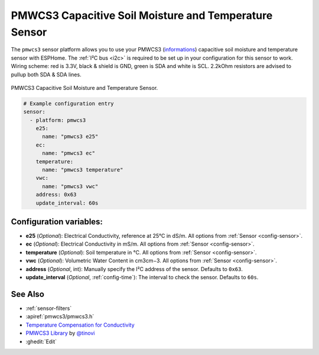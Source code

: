 PMWCS3 Capacitive Soil Moisture and Temperature Sensor
======================================================

.. seo::
    :description: Instructions for setting up PMWCS3 capacitive soil moisture sensor in ESPHome.
    :image: pmwcs3.jpg
    :keywords: PMWCS3

The ``pmwcs3`` sensor platform allows you to use your PMWCS3
(`informations <https://tinovi.com/wp-content/uploads/2020/01/PM-WCS-3-I2C.pdf>`__)
capacitive soil moisture and temperature sensor with ESPHome. The :ref:`I²C bus <i2c>` is required to be set up in
your configuration for this sensor to work. Wiring scheme: red is 3.3V, black & shield is GND, green is SDA and white is SCL.
2.2kOhm resistors are advised to pullup both SDA & SDA lines.

.. figure:: images/pmwcs3.jpg
    :align: center
    :width: 80.0%

    PMWCS3 Capacitive Soil Moisture and Temperature Sensor.


.. code-block:: yaml

    # Example configuration entry
    sensor:
      - platform: pmwcs3
        e25:
          name: "pmwcs3 e25"    
        ec:
          name: "pmwcs3 ec"
        temperature:
          name: "pmwcs3 temperature" 
        vwc:
          name: "pmwcs3 vwc"
        address: 0x63
        update_interval: 60s
 
Configuration variables:
------------------------

- **e25** (*Optional*): Electrical Conductivity, reference at 25°C in dS/m. All options from
  :ref:`Sensor <config-sensor>`.
- **ec** (*Optional*): Electrical Conductivity in mS/m. All options from
  :ref:`Sensor <config-sensor>`.
- **temperature** (*Optional*): Soil temperature in °C.
  All options from :ref:`Sensor <config-sensor>`.
- **vwc** (*Optional*): Volumetric Water Content in cm3cm−3.
  All options from :ref:`Sensor <config-sensor>`.
- **address** (*Optional*, int): Manually specify the I²C address of the sensor.
  Defaults to ``0x63``.
- **update_interval** (*Optional*, :ref:`config-time`): The interval to check the
  sensor. Defaults to ``60s``.
  
See Also
--------

- :ref:`sensor-filters`
- :apiref:`pmwcs3/pmwcs3.h`
- `Temperature Compensation for Conductivity <https://www.aqion.de/site/112>`__
- `PMWCS3 Library <https://github.com/tinovi/i2cArduino>`__ by `@tinovi <https://github.com/tinovi>`__
- :ghedit:`Edit`

